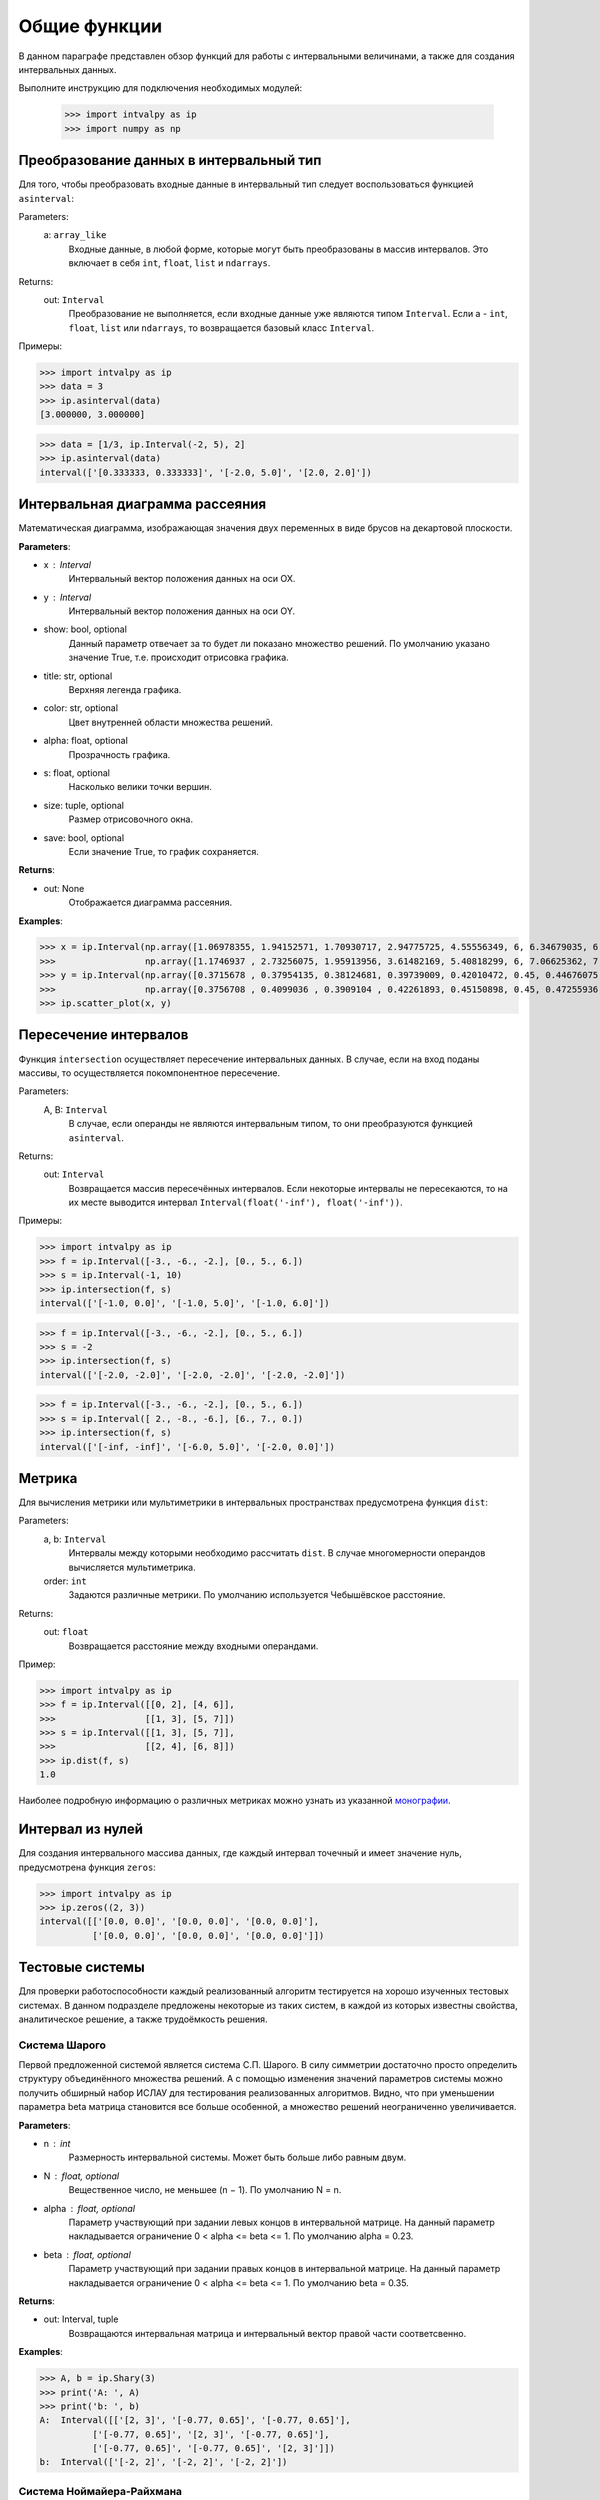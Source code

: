 Общие функции
===============

В данном параграфе представлен обзор функций для работы с интервальными величинами, а также для создания интервальных данных.

Выполните инструкцию для подключения необходимых модулей:

    >>> import intvalpy as ip
    >>> import numpy as np

.. Содержание::

Преобразование данных в интервальный тип
------------

Для того, чтобы преобразовать входные данные в интервальный тип следует воспользоваться функцией ``asinterval``:

Parameters:
            a: ``array_like``
                Входные данные, в любой форме, которые могут быть преобразованы в массив интервалов.
                Это включает в себя ``int``, ``float``, ``list`` и ``ndarrays``.

Returns:
            out: ``Interval``
                Преобразование не выполняется, если входные данные уже являются типом ``Interval``.
                Если a - ``int``, ``float``, ``list`` или ``ndarrays``, то возвращается
                базовый класс ``Interval``.

Примеры:

>>> import intvalpy as ip
>>> data = 3
>>> ip.asinterval(data)
[3.000000, 3.000000]

>>> data = [1/3, ip.Interval(-2, 5), 2]
>>> ip.asinterval(data)
interval(['[0.333333, 0.333333]', '[-2.0, 5.0]', '[2.0, 2.0]'])


Интервальная диаграмма рассеяния
------------

Математическая диаграмма, изображающая значения двух переменных в виде брусов на декартовой плоскости.

**Parameters**:

* x : Interval
            Интервальный вектор положения данных на оси OX.

* y : Interval
            Интервальный вектор положения данных на оси OY.

* show: bool, optional
            Данный параметр отвечает за то будет ли показано множество решений.
            По умолчанию указано значение True, т.е. происходит отрисовка графика.

* title: str, optional
            Верхняя легенда графика.

* color: str, optional
            Цвет внутренней области множества решений.

* alpha: float, optional
            Прозрачность графика.

* s: float, optional
            Насколько велики точки вершин.

* size: tuple, optional
            Размер отрисовочного окна.

* save: bool, optional
            Если значение True, то график сохраняется.


**Returns**:

* out: None
            Отображается диаграмма рассеяния.


**Examples**:

>>> x = ip.Interval(np.array([1.06978355, 1.94152571, 1.70930717, 2.94775725, 4.55556349, 6, 6.34679035, 6.62305275]), \
>>>                 np.array([1.1746937 , 2.73256075, 1.95913956, 3.61482169, 5.40818299, 6, 7.06625362, 7.54738552]))
>>> y = ip.Interval(np.array([0.3715678 , 0.37954135, 0.38124681, 0.39739009, 0.42010472, 0.45, 0.44676075, 0.44823645]), \
>>>                 np.array([0.3756708 , 0.4099036 , 0.3909104 , 0.42261893, 0.45150898, 0.45, 0.47255936, 0.48118948]))
>>> ip.scatter_plot(x, y)


Пересечение интервалов
------------

Функция ``intersection`` осуществляет пересечение интервальных данных. В случае, если на вход поданы массивы, то осуществляется покомпонентное пересечение.

Parameters:
            A, B: ``Interval``
                В случае, если операнды не являются интервальным типом, то
                они преобразуются функцией ``asinterval``.

Returns:
            out: ``Interval``
                Возвращается массив пересечённых интервалов.
                Если некоторые интервалы не пересекаются, то на их месте
                выводится интервал ``Interval(float('-inf'), float('-inf'))``.

Примеры:

>>> import intvalpy as ip
>>> f = ip.Interval([-3., -6., -2.], [0., 5., 6.])
>>> s = ip.Interval(-1, 10)
>>> ip.intersection(f, s)
interval(['[-1.0, 0.0]', '[-1.0, 5.0]', '[-1.0, 6.0]'])

>>> f = ip.Interval([-3., -6., -2.], [0., 5., 6.])
>>> s = -2
>>> ip.intersection(f, s)
interval(['[-2.0, -2.0]', '[-2.0, -2.0]', '[-2.0, -2.0]'])

>>> f = ip.Interval([-3., -6., -2.], [0., 5., 6.])
>>> s = ip.Interval([ 2., -8., -6.], [6., 7., 0.])
>>> ip.intersection(f, s)
interval(['[-inf, -inf]', '[-6.0, 5.0]', '[-2.0, 0.0]'])


Метрика
------------

Для вычисления метрики или мультиметрики в интервальных пространствах предусмотрена функция ``dist``:


Parameters:
            a, b: ``Interval``
                Интервалы между которыми необходимо рассчитать ``dist``.
                В случае многомерности операндов вычисляется мультиметрика.

            order: ``int``
                Задаются различные метрики. По умолчанию используется Чебышёвское расстояние.

Returns:
            out: ``float``
                Возвращается расстояние между входными операндами.

Пример:

>>> import intvalpy as ip
>>> f = ip.Interval([[0, 2], [4, 6]],
>>>                 [[1, 3], [5, 7]])
>>> s = ip.Interval([[1, 3], [5, 7]],
>>>                 [[2, 4], [6, 8]])
>>> ip.dist(f, s)
1.0

Наиболее подробную информацию о различных метриках можно узнать из указанной `монографии <http://www.nsc.ru/interval/Library/InteBooks/SharyBook.pdf>`_.


Интервал из нулей
------------

Для создания интервального массива данных, где каждый интервал точечный и имеет значение нуль, предусмотрена функция ``zeros``:

>>> import intvalpy as ip
>>> ip.zeros((2, 3))
interval([['[0.0, 0.0]', '[0.0, 0.0]', '[0.0, 0.0]'],
          ['[0.0, 0.0]', '[0.0, 0.0]', '[0.0, 0.0]']])


Тестовые системы
------------
Для проверки работоспособности каждый реализованный алгоритм тестируется на хорошо изученных тестовых системах. В данном подразделе предложены
некоторые из таких систем, в каждой из которых известны свойства, аналитическое решение, а также трудоёмкость решения.


Система Шарого
~~~~~~~~~~~~~~~~~~

Первой предложенной системой является система С.П. Шарого. В силу симметрии достаточно просто определить структуру объединённого множества решений.
А с помощью изменения значений параметров системы можно получить обширный набор ИСЛАУ для тестирования реализованных алгоритмов. Видно, что при
уменьшении параметра beta матрица становится все больше особенной, а множество решений неограниченно увеличивается.

**Parameters**:

* n : int
            Размерность интервальной системы. Может быть больше либо равным двум.

* N : float, optional
            Вещественное число, не меньшее (n − 1). По умолчанию N = n.

* alpha : float, optional
            Параметр участвующий при задании левых концов в интервальной матрице. На данный параметр накладывается ограничение 0 < alpha <= beta <= 1.
            По умолчанию alpha = 0.23.

* beta : float, optional
            Параметр участвующий при задании правых концов в интервальной матрице. На данный параметр накладывается ограничение 0 < alpha <= beta <= 1.
            По умолчанию beta = 0.35.


**Returns**:

* out: Interval, tuple
            Возвращаются интервальная матрица и интервальный вектор правой части соответсвенно.


**Examples**:

>>> A, b = ip.Shary(3)
>>> print('A: ', A)
>>> print('b: ', b)
A:  Interval([['[2, 3]', '[-0.77, 0.65]', '[-0.77, 0.65]'],
          ['[-0.77, 0.65]', '[2, 3]', '[-0.77, 0.65]'],
          ['[-0.77, 0.65]', '[-0.77, 0.65]', '[2, 3]']])
b:  Interval(['[-2, 2]', '[-2, 2]', '[-2, 2]'])


Система Ноймайера-Райхмана
~~~~~~~~~~~~~~~~~~

Данная система является параметрической системой, которая была предложена Ноймайером-Райхманом. Класс матриц, которые составляют левую часть,
способны продемонстрировать, что результат произведения двух неособенных матриц может дать особенную матрицу — невозможная ситуация в классической линейной алгебре.
Показано, что матрицы чётных размеров n × n неособенны при theta > n, а для нечётного порядка n матрицы неособенны при theta > sqrt(n^2 - 1).

**Parameters**:

* n : int
            Размерность интервальной системы. Может быть больше либо равным двум.

* theta : float, optional
            Неотрицательный вещественный параметр, который является значением стоящим на главной диагонали матрицы А.

* infb : float, optional
            Вещественный параметр который совпадает с каждым левым концом из вектора правой части. По умолчанию infb = -1.

* supb : float, optional
            Вещественный параметр который совпадает с каждым правым концом из вектора правой части. По умолчанию supb = 1.


**Returns**:

* out: Interval, tuple
            Возвращаются интервальная матрица и интервальный вектор правой части соответсвенно.


**Examples**:

>>> A, b = ip.Neumeier(2, 3.5)
>>> print('A: ', A)
>>> print('b: ', b)
A:  Interval([['[3.5, 3.5]', '[0, 2]'],
          ['[0, 2]', '[3.5, 3.5]']])
b:  Interval(['[-1, 1]', '[-1, 1]'])



Список использованной литературы
~~~~~~~~~~~~~~~~~~

[1] S.P. Shary - `On optimal solution of interval linear equations <http://www-sbras.nsc.ru/interval/shary/Papers/SharySINUM.pdf>`_ // SIAM Journal on Numerical Analysis. – 1995. – Vol. 32, No. 2. – P. 68–630.

[2] Reichmann K. Abbruch beim Intervall-Gauß-Algorithmus // Computing. – 1979. – Vol. 22, Issue 4. – P. 355–361.

[3] С.П. Шарый - `монография <http://www.nsc.ru/interval/Library/InteBooks/SharyBook.pdf>`_.

